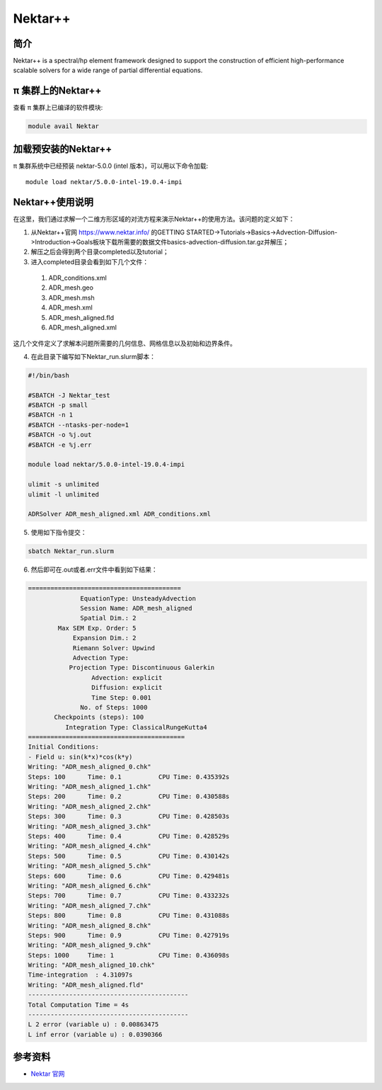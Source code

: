 .. _nektar:

Nektar++
==========

简介
----

Nektar++ is a spectral/hp element framework designed to support the
construction of efficient high-performance scalable solvers for a wide
range of partial differential equations.

π 集群上的Nektar++
----------------------

查看 π 集群上已编译的软件模块:

.. code:: bash

   module avail Nektar

加载预安装的Nektar++
---------------------

π 集群系统中已经预装 nektar-5.0.0 (intel 版本)，可以用以下命令加载:

::

   module load nektar/5.0.0-intel-19.0.4-impi

Nektar++使用说明
-----------------------------

在这里，我们通过求解一个二维方形区域的对流方程来演示Nektar++的使用方法。该问题的定义如下：

|image1|

(1) 从Nektar++官网 https://www.nektar.info/ 的GETTING STARTED->Tutorials->Basics->Advection-Diffusion->Introduction->Goals板块下载所需要的数据文件basics-advection-diffusion.tar.gz并解压；
 
(2) 解压之后会得到两个目录completed以及tutorial；

(3) 进入completed目录会看到如下几个文件：

  1. ADR_conditions.xml  

  2. ADR_mesh.geo  

  3. ADR_mesh.msh 

  4. ADR_mesh.xml 

  5. ADR_mesh_aligned.fld

  6. ADR_mesh_aligned.xml  

这几个文件定义了求解本问题所需要的几何信息、网格信息以及初始和边界条件。




(4) 在此目录下编写如下Nektar_run.slurm脚本：



.. code:: bash

   #!/bin/bash

   #SBATCH -J Nektar_test
   #SBATCH -p small
   #SBATCH -n 1
   #SBATCH --ntasks-per-node=1
   #SBATCH -o %j.out
   #SBATCH -e %j.err

   module load nektar/5.0.0-intel-19.0.4-impi

   ulimit -s unlimited
   ulimit -l unlimited

   ADRSolver ADR_mesh_aligned.xml ADR_conditions.xml

(5) 使用如下指令提交：

.. code:: bash

   sbatch Nektar_run.slurm

(6) 然后即可在.out或者.err文件中看到如下结果：

.. code:: bash

  ========================================= 
                EquationType: UnsteadyAdvection 
                Session Name: ADR_mesh_aligned 
                Spatial Dim.: 2 
          Max SEM Exp. Order: 5 
              Expansion Dim.: 2 
              Riemann Solver: Upwind 
              Advection Type: 
             Projection Type: Discontinuous Galerkin 
                   Advection: explicit 
                   Diffusion: explicit 
                   Time Step: 0.001 
                No. of Steps: 1000 
         Checkpoints (steps): 100 
            Integration Type: ClassicalRungeKutta4 
  ========================================== 
  Initial Conditions: 
  - Field u: sin(k*x)*cos(k*y) 
  Writing: "ADR_mesh_aligned_0.chk" 
  Steps: 100      Time: 0.1          CPU Time: 0.435392s 
  Writing: "ADR_mesh_aligned_1.chk" 
  Steps: 200      Time: 0.2          CPU Time: 0.430588s 
  Writing: "ADR_mesh_aligned_2.chk" 
  Steps: 300      Time: 0.3          CPU Time: 0.428503s 
  Writing: "ADR_mesh_aligned_3.chk" 
  Steps: 400      Time: 0.4          CPU Time: 0.428529s 
  Writing: "ADR_mesh_aligned_4.chk" 
  Steps: 500      Time: 0.5          CPU Time: 0.430142s 
  Writing: "ADR_mesh_aligned_5.chk" 
  Steps: 600      Time: 0.6          CPU Time: 0.429481s 
  Writing: "ADR_mesh_aligned_6.chk" 
  Steps: 700      Time: 0.7          CPU Time: 0.433232s 
  Writing: "ADR_mesh_aligned_7.chk" 
  Steps: 800      Time: 0.8          CPU Time: 0.431088s 
  Writing: "ADR_mesh_aligned_8.chk" 
  Steps: 900      Time: 0.9          CPU Time: 0.427919s 
  Writing: "ADR_mesh_aligned_9.chk" 
  Steps: 1000     Time: 1            CPU Time: 0.436098s 
  Writing: "ADR_mesh_aligned_10.chk" 
  Time-integration  : 4.31097s 
  Writing: "ADR_mesh_aligned.fld" 
  ------------------------------------------- 
  Total Computation Time = 4s 
  ------------------------------------------- 
  L 2 error (variable u) : 0.00863475 
  L inf error (variable u) : 0.0390366

参考资料
--------

-  `Nektar 官网 <https://www.nektar.info/>`__




.. |image1| image:: ../../img/Nektar1.png
